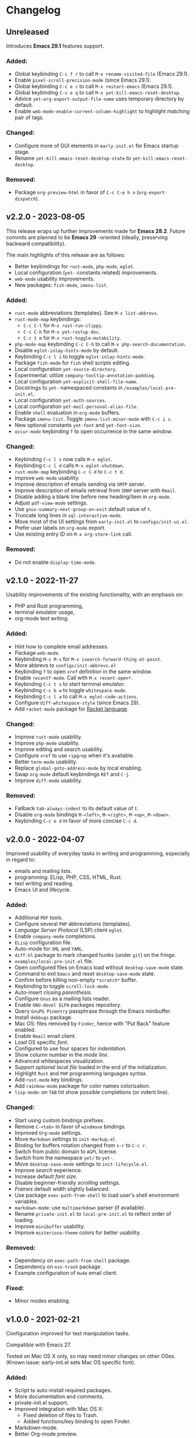 * Changelog

** Unreleased
Introduces *Emacs 29.1* features support.

*** Added:
  - Global keybinding =C-c f r= to call ~M-x rename-visited-file~ (Emacs 29.1).
  - Enable =pixel-scroll-precision-mode= (since Emacs 29.1).
  - Global keybinding =C-c e r= to call ~M-x restart-emacs~ (Emacs 29.1).
  - Global keybinding =C-c e q= to call ~M-x yet-kill-emacs-reset-desktop~.
  - Advice ~yet-org-export-output-file-name~ uses temporary directory by
    default.
  - Enable =web-mode-enable-current-column-highlight= to highlight matching pair
    of tags.

*** Changed:
  - Configure more of GUI elements in ~early-init.el~ for Emacs startup stage.
  - Rename ~yet-kill-emacs-reset-desktop-state~ to ~yet-kill-emacs-reset-desktop~.

*** Removed:
  - Package =org-preview-html= in favor of =C-c C-e h o= (~org-export-dispatch~).


** v2.2.0 - 2023-08-05

This release wraps up further improvements made for *Emacs 28.2*. Future commits
are planned to be *Emacs 29* -oriented (ideally, preserving backward
compatibility).

The main highlights of this release are as follows:
- Better keybindings for =rust-mode=, =php-mode=, =eglot=.
- Local configuration (~yet-~ constants related) improvements.
- =web-mode= usability improvements.
- New packages: =fish-mode=, =imenu-list=.

*** Added:
  - =rust-mode= abbreviations (templates). See ~M-x list-abbrevs~.
  - =rust-mode-map= keybindings:
    - =C-c C-l= for ~M-x rust-run-clippy~.
    - =C-c C-h= for ~M-x yet-rustup-doc~.
    - =C-c t m= for ~M-x rust-toggle-mutability~.
  - =php-mode-map= keybinding =C-c C-h= to call ~M-x php-search-documentation~.
  - Disable =eglot-inlay-hints-mode= by default.
  - Keybinding =C-c l i= to toggle =eglot-inlay-hints-mode=.
  - Package =fish-mode= for ~fish~ shell scripts editing.
  - Local configuration =yet-source-directory=.
  - Experimental: utilize =company-tooltip-annotation-padding=.
  - Local configuration =yet-explicit-shell-file-name=.
  - Docstrings to ~yet-~ namespaced constants in ~/examples/local-pre-init.el~.
  - Local configuration =yet-auth-sources=.
  - Local configuration =yet-mail-personal-alias-file=.
  - Enable ~shell~ evaluation in =org-mode= buffers.
  - Package =imenu-list=. Toggle =imenu-list-minor-mode= with =C-c i s=.
  - New optional constants ~yet-font~ and ~yet-font-size~.
  - =occur-mode= keybinding =f= to open occurrence in the same window.

*** Changed:
  - Keybinding =C-c l s= now calls ~M-x eglot~.
  - Keybinding =C-c l d= calls ~M-x eglot-shutdown~.
  - =rust-mode-map= keybinding =C-c C-d= to =C-c t d=.
  - Improve =web-mode= usability.
  - Improve description of emails sending via =SMTP= server.
  - Improve description of emails retrieval from =IMAP= server with =Rmail=.
  - Disable adding a blank line before new heading/item in =org-mode=.
  - Adjust =pdf-view-mode= settings.
  - Use =gnus-summary-next-group-on-exit= default value of =t=.
  - Truncate long lines in =sql-interactive-mode=.
  - Move most of the UI settings from ~early-init.el~ to ~configs/init-ui.el~.
  - Prefer user labels on =org-mode= export.
  - Use existing entry ID on ~M-x org-store-link~ call.

*** Removed:
  - Do not enable =display-time-mode=.


** v2.1.0 - 2022-11-27

Usability improvements of the existing functionality, with an emphasis on:
- PHP and Rust programming,
- terminal emulator usage,
- org-mode text writing.

*** Added:
  - Hint how to complete email addresses.
  - Package =web-mode=.
  - Keybinding =M-s M-s= for ~M-x isearch-forward-thing-at-point~.
  - More abbrevs to ~configs/init-abbrevs.el~
  - Keybinding =f= to open =xref= definition in the same window.
  - Enable =recentf-mode=. Call with ~M-x recent-open*~.
  - Keybinding =C-c t s= to start terminal emulator.
  - Keybinding =C-c b w= to toggle =whitespace-mode=.
  - Keybinding =C-c l a= to call ~M-x eglot-code-actions~.
  - Configure ~diff-whitespace-style~ (since Emacs 29).
  - Add =racket-mode= package for [[https://racket-lang.org][Racket language]].

*** Changed:
  - Improve =rust-mode= usability.
  - Improve =php-mode= usability.
  - Improve editing and search usability.
  - Configure =xref= to use =ripgrep= when it's available.
  - Better =term-mode= usability.
  - Replace =global-goto-address-mode= by local enabling.
  - Swap =org-mode= default keybindings =RET= and =C-j=.
  - Improve =diff-mode= usability.

*** Removed:
  - Fallback =tab-always-indent= to its default value of =t=.
  - Disable =org-mode= bindings =M-<left>=, =M-<right>=, =M-<up>=, =M-<down>=.
  - Keybinding =C-c e d= in favor of more concise =C-c d=.


** v2.0.0 - 2022-04-07

Improved usability of everyday tasks in writing and programming, especially in
regard to:
- emails and mailing lists.
- programming: ELisp, PHP, CSS, HTML, Rust.
- text writing and reading.
- Emacs UI and lifecycle.

*** Added:
  - Additional =PDF= tools.
  - Configure several =PHP= abbreviations (templates).
  - /Language Server Protocol/ (LSP) client =eglot=.
  - Enable =company-mode= completions.
  - =ELisp= configuration file.
  - Auto-mode for =XML= and =YAML=.
  - =diff-hl= package to mark changed hunks (under =git=) on the fringe.
  - ~examples/local-pre-init.el~ file.
  - Open configured files on Emacs load without =desktop-save-mode= state.
  - Command to exit =Emacs= and reset =desktop-save-mode= state.
  - Confirm before killing non-empty =*scratch*= buffer.
  - Keybinding to toggle =scroll-lock-mode=.
  - Auto-insert closing /parenthesis/.
  - Configure =Gnus= as a mailing lists reader.
  - Enable =GNU-devel ELPA= packages repository.
  - Query =GnuPG Pinentry= passphrase through the Emacs minibuffer.
  - Install =debbugs= package.
  - Mac OS: files removed by =Finder=, hence with "Put Back" feature enabled.
  - Enable =Rmail= email client.
  - Load OS specific /font/.
  - Configured to use four spaces for /indentation/.
  - Show column number in the /mode line/.
  - Advanced whitespaces visualization.
  - Support /optional local file/ loaded in the end of the initialization.
  - Highlight =Rust= and =PHP= programming languages syntax.
  - Add =rust-mode= key bindings.
  - Add =rainbow-mode= package for color names colorization.
  - =lisp-mode=: on =TAB= hit show possible completions (or indent line).

*** Changed:
  - Start using custom bindings prefixes.
  - Remove =C-<tab>= in favor of =windmove= bindings.
  - Improved =Org-mode= settings.
  - Move =Markdown= settings to =init-markup.el=
  - Binding for buffers rotation changed from =s-r= to =C-c r=.
  - Switch from public domain to =AGPL= license.
  - Switch from the namespace =yet/= to =yet-=.
  - Move =desktop-save-mode= settings to ~init-lifecycle.el~.
  - Improve /search/ experience.
  - Increase default /font size/.
  - Disable beginner-friendly /scrolling/ settings.
  - /Frames/ default width slightly balanced.
  - Use package =exec-path-from-shell= to load user's shell environment variables.
  - =markdown-mode=: use ~multimarkdown~ parser (if available).
  - Rename ~private-init.el~ to ~local-pre-init.el~ to reflect order of loading.
  - Improve =minibuffer= usability.
  - Improve =misterioso-theme= colors for better usability.

*** Removed:
  - Dependency on =exec-path-from-shell= package.
  - Dependency on =osx-trash= package.
  - Example configuration of =mu4e= email client.

*** Fixed:
  - Minor modes enabling.


** v1.0.0 - 2021-02-21

Configuration improved for text manipulation tasks.

Compatible with Emacs 27.

Tested on Mac OS X only, so may need minor changes on other OSes.
(Known issue: early-init.el sets Mac OS specific font).

*** Added:
  - Script to auto-install required packages.
  - More documentation and comments.
  - private-init.el support.
  - Improved integration with Mac OS X:
    - Fixed deletion of files to Trash.
    - Added functions/key binding to open Finder.
  - Markdown-mode.
  - Better Org-mode preview.
  - Editing convenience tools.
  - Spell checking support.
    - On request and on-the-fly spell checking.
    - Command to facilitate Grammarly website opening.
  - Example basic configurations of different mail clients.
  - Command to rotate windows buffers of an active frame.
  - Enable built-in minibuffer completion (ido-mode, fido-mode).
  - Enable a better built-in package to manage open buffers: ibuffer.

*** Changed:
  - Split configuration into separate files.
  - By default use theme 'misterioso, instead of 'tango-dark.
  - Use ratio to set frames size, instead of pixels.

*** Removed:
  - Emacs 26 compatibility.
  - Line by line scrolling.
  - Racket files syntax auto-highlighting.

*** Fixed:
  - Improved Mac OS Dictionary integration.


** bare-bones - 2020-10-14

Basic configuration written while reading Emacs 26 manual.

*** Main features:
  - Improved interface.
  - Configured auto-backups and auto-saving.
  - Configured to auto-save Emacs sessions.
  - Configured to auto-revert (keep up-to-date) files and buffers.
  - Minibuffer minor improvements.
  - Line by line scrolling (easier for a newbie).
  - Added function/hot keys to open Mac Dictionary for a word.
  - Enabled syntax highlighting for Racket files.

